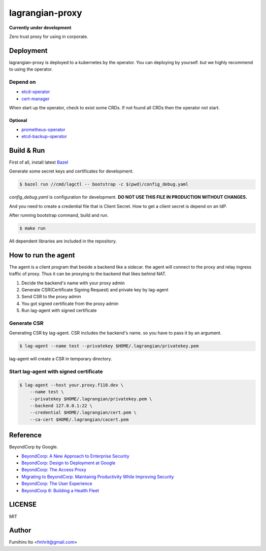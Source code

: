 ===================
lagrangian-proxy
===================

**Currently under development**

Zero trust proxy for using in corporate.

Deployment
=============

lagrangian-proxy is deployed to a kubernetes by the operator.
You can deploying by yourself. but we highly recommend to using the operator.

Depend on
---------------------

* `etcd-operator <https://github.com/coreos/etcd-operator>`_
* `cert-manager <https://github.com/jetstack/cert-manager>`_

When start up the operator, check to exist some CRDs.
If not found all CRDs then the operator not start.

Optional
++++++++++

* `prometheus-operator <https://github.com/coreos/prometheus-operator>`_
* `etcd-backup-operator <https://github.com/coreos/etcd-operator/blob/master/doc/design/backup_operator.md>`_

Build & Run
=============

First of all, install latest `Bazel <https://bazel.build>`_

Generate some secret keys and certificates for development.

.. code:: console

    $ bazel run //cmd/lagctl -- bootstrap -c $(pwd)/config_debug.yaml

`config_debug.yaml` is configuration for development. **DO NOT USE THIS FILE IN PRODUCTION WITHOUT CHANGES.**

And you need to create a credential file that is Client Secret.
How to get a client secret is depend on an IdP.

After running bootstrap command, build and run.

.. code:: console

    $ make run

All dependent libraries are included in the repository.

How to run the agent
=======================

The agent is a client program that beside a backend like a sidecar.
the agent will connect to the proxy and relay ingress traffic of proxy.
Thus it can be proxying to the backend that likes behind NAT.

#. Decide the backend's name with your proxy admin
#. Generate CSR(Certificate Signing Request) and private key by lag-agent
#. Send CSR to the proxy admin
#. You got signed certificate from the proxy admin
#. Run lag-agent with signed certificate

Generate CSR
-----------------

Generating CSR by lag-agent.
CSR includes the backend's name. so you have to pass it by an argument.

.. code:: console

    $ lag-agent --name test --privatekey $HOME/.lagrangian/privatekey.pem

lag-agent will create a CSR in temporary directory.

Start lag-agent with signed certificate
------------------------------------------

.. code:: console

    $ lag-agent --host your.proxy.f110.dev \
        --name test \
        --privatekey $HOME/.lagrangian/privatekey.pem \
        --backend 127.0.0.1:22 \
        --credential $HOME/.lagrangian/cert.pem \
        --ca-cert $HOME/.lagrangian/cacert.pem

Reference
============

BeyondCorp by Google.

* `BeyondCorp: A New Approach to Enterprise Security <https://ai.google/research/pubs/pub43231>`_
* `BeyondCorp: Design to Deployment at Google <https://ai.google/research/pubs/pub44860>`_
* `BeyondCorp: The Access Proxy <https://ai.google/research/pubs/pub45728>`_
* `Migrating to BeyondCorp: Maintainig Productivity While Improving Security <https://ai.google/research/pubs/pub46134>`_
* `BeyondCorp: The User Experience <https://ai.google/research/pubs/pub46366>`_
* `BeyondCorp 6: Building a Health Fleet <https://ai.google/research/pubs/pub47356>`_

LICENSE
===========

MIT

Author
=========

Fumihiro Ito <fmhrit@gmail.com>
